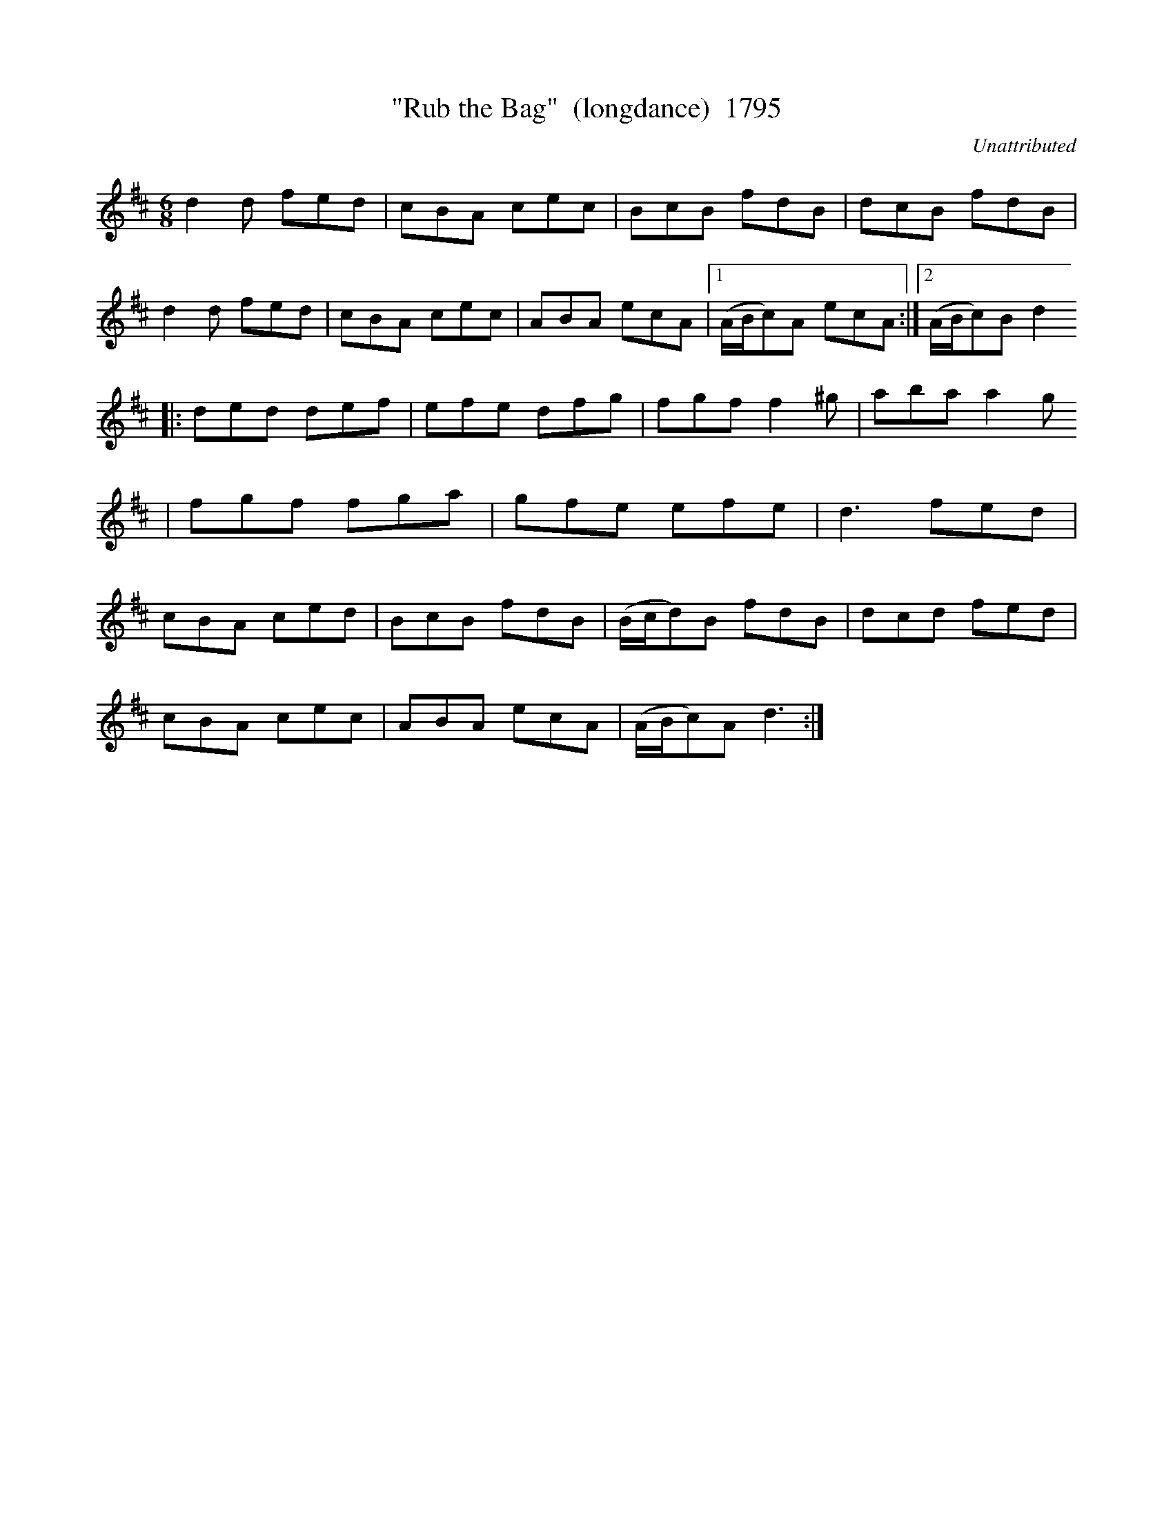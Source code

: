 X:1795
T:"Rub the Bag"  (longdance)  1795
C:Unattributed
N:>>>>>>>FOURTEEN BARS IN SECOND PART<<<<<<<<<<<
B:O'Neill's Music Of Ireland (The 1850) Lyon & Healy, Chicago, 1903 edition
Z:FROM O'NEILL'S TO NOTEWORTHY, FROM NOTEWORTHY TO ABC, MIDI AND .TXT BY VINCE
BRENNAN July 2003 (HTTP://WWW.SOSYOURMOM.COM)
I:abc2nwc
M:6/8
L:1/8
K:D
d2d fed|cBA cec|BcB fdB|dcB fdB|
d2d fed|cBA cec|ABA ecA|[1(A/2B/2c)A ecA:|[2(A/2B/2c)B d2
|:ded def|efe dfg|fgf f2^g|aba a2g
|fgf fga|gfe efe|d3fed|
cBA ced|BcB fdB|(B/2c/2d)B fdB|dcd fed|
cBA cec|ABA ecA|(A/2B/2c)A d3:|


